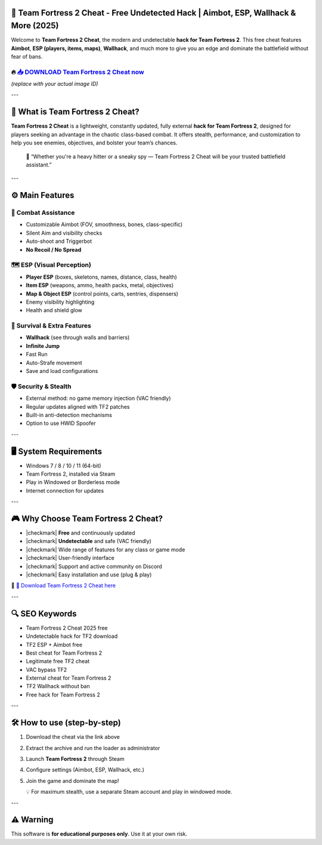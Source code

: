 ====================================================================================================
🎯 Team Fortress 2 Cheat - Free Undetected Hack | Aimbot, ESP, Wallhack & More (2025)
====================================================================================================

Welcome to **Team Fortress 2 Cheat**, the modern and undetectable **hack for Team Fortress 2**. This free cheat features **Aimbot**, **ESP (players, items, maps)**, **Wallhack**, and much more to give you an edge and dominate the battlefield without fear of bans.

----------------------------------------------------------------------------------------------------
🔥 `📥 DOWNLOAD Team Fortress 2 Cheat now <https://anysoftdownload.com/>`_
----------------------------------------------------------------------------------------------------

.. image:: https://github.com/user-attachments/assets/your-image-asset-id
   :alt: team-fortress-2-cheat

*(replace with your actual image ID)*

---

===========================
🔪 What is Team Fortress 2 Cheat?
===========================

**Team Fortress 2 Cheat** is a lightweight, constantly updated, fully external **hack for Team Fortress 2**, designed for players seeking an advantage in the chaotic class-based combat. It offers stealth, performance, and customization to help you see enemies, objectives, and bolster your team’s chances.

   🧠 “Whether you're a heavy hitter or a sneaky spy — Team Fortress 2 Cheat will be your trusted battlefield assistant.”

---

=================
⚙️ Main Features
=================

-------------
🎯 Combat Assistance
-------------

* Customizable Aimbot (FOV, smoothness, bones, class-specific)
* Silent Aim and visibility checks
* Auto-shoot and Triggerbot
* **No Recoil / No Spread**

--------------------
🗺️ ESP (Visual Perception)
--------------------

* **Player ESP** (boxes, skeletons, names, distance, class, health)
* **Item ESP** (weapons, ammo, health packs, metal, objectives)
* **Map & Object ESP** (control points, carts, sentries, dispensers)
* Enemy visibility highlighting
* Health and shield glow

-----------------------
🎒 Survival & Extra Features
-----------------------

* **Wallhack** (see through walls and barriers)
* **Infinite Jump**
* Fast Run
* Auto-Strafe movement
* Save and load configurations

-------------------
🛡️ Security & Stealth
-------------------

* External method: no game memory injection (VAC friendly)
* Regular updates aligned with TF2 patches
* Built-in anti-detection mechanisms
* Option to use HWID Spoofer

---

=======================
🖥️ System Requirements
=======================

* Windows 7 / 8 / 10 / 11 (64-bit)
* Team Fortress 2, installed via Steam
* Play in Windowed or Borderless mode
* Internet connection for updates

---

=========================
🎮 Why Choose Team Fortress 2 Cheat?
=========================

* |checkmark| **Free** and continuously updated
* |checkmark| **Undetectable** and safe (VAC friendly)
* |checkmark| Wide range of features for any class or game mode
* |checkmark| User-friendly interface
* |checkmark| Support and active community on Discord
* |checkmark| Easy installation and use (plug & play)

🔗 `🚀 Download Team Fortress 2 Cheat here <https://anysoftdownload.com/>`_

---

===================
🔍 SEO Keywords
===================

* Team Fortress 2 Cheat 2025 free
* Undetectable hack for TF2 download
* TF2 ESP + Aimbot free
* Best cheat for Team Fortress 2
* Legitimate free TF2 cheat
* VAC bypass TF2
* External cheat for Team Fortress 2
* TF2 Wallhack without ban
* Free hack for Team Fortress 2

---

=============================
🛠️ How to use (step-by-step)
=============================

1. Download the cheat via the link above
2. Extract the archive and run the loader as administrator
3. Launch **Team Fortress 2** through Steam
4. Configure settings (Aimbot, ESP, Wallhack, etc.)
5. Join the game and dominate the map!

   💡 For maximum stealth, use a separate Steam account and play in windowed mode.

---

=============
⚠️ Warning
=============

This software is **for educational purposes only**. Use it at your own risk.
